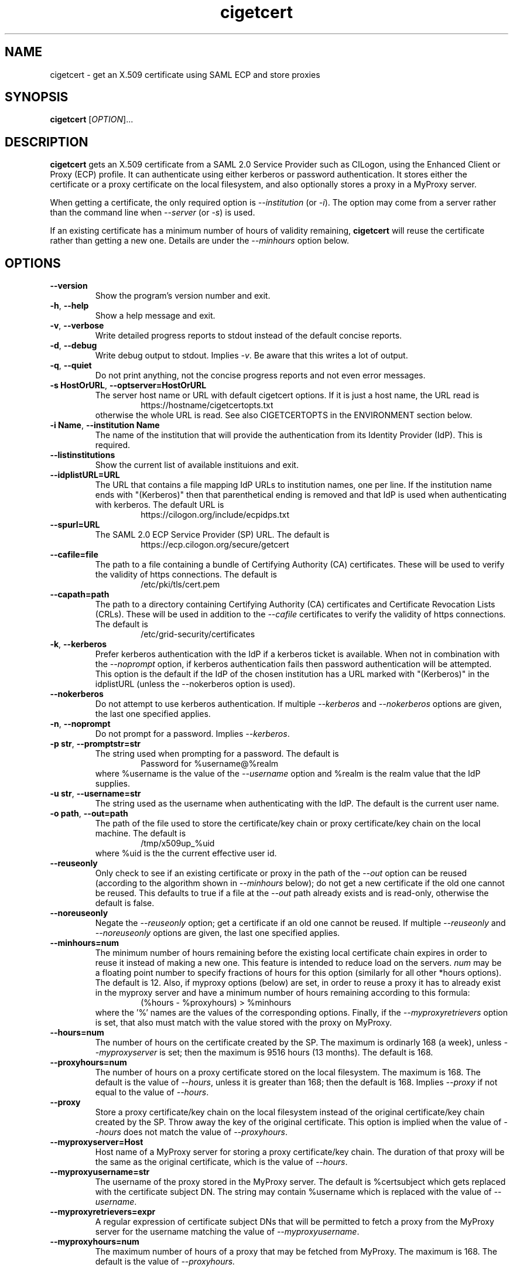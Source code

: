 .TH cigetcert 1
.SH NAME
cigetcert \- get an X.509 certificate using SAML ECP and store proxies

.SH SYNOPSIS
.B cigetcert
.RI [ OPTION ]...

.SH DESCRIPTION
.B cigetcert
gets an X.509 certificate from a SAML 2.0 Service Provider such as
CILogon, using the Enhanced Client or Proxy (ECP) profile.
It can authenticate using either kerberos or password authentication.
It stores either the certificate or a proxy certificate on the local
filesystem, and also optionally stores a proxy in a MyProxy server.
.PP
When getting a certificate, the only required option is
.I \-\-institution
(or
.IR \-i ).
The option may come from a server rather than the command line when
.I \-\-server
(or
.IR \-s )
is used.
.PP
If an existing certificate has a minimum number of hours of validity
remaining,
.B
cigetcert
will reuse the certificate rather than getting a new one.  Details are
under the
.I \-\-minhours
option below.

.SH OPTIONS
.PP
.TP
.B \-\-version
Show the program's version number and exit.
.TP
.BR \-h , \ \-\-help
Show a help message and exit.
.TP
.BR \-v , \ \-\-verbose
Write detailed progress reports to stdout instead of the default
concise reports.
.TP
.BR \-d , \ \-\-debug
Write debug output to stdout.  Implies
.IR \-v .
Be aware that this writes a lot of output.
.TP
.BR \-q , \ \-\-quiet
Do not print anything, not the concise progress reports and not even
error messages.
.TP
.BR \-s\ HostOrURL , \ \-\-optserver=HostOrURL
The server host name or URL with default cigetcert options.  If it is
just a host name, the URL read is
.RS
.RS
https://hostname/cigetcertopts.txt
.RE
otherwise the whole URL is read.
See also CIGETCERTOPTS in the ENVIRONMENT section below.
.RE
.TP
.BR \-i\ Name , \ \-\-institution\ Name
The name of the institution that will provide the authentication from
its Identity Provider (IdP).  This is required.
.TP
.B \-\-listinstitutions
Show the current list of available instituions and exit.
.TP
.B \-\-idplistURL=URL
The URL that contains a file mapping IdP URLs to institution names,
one per line.  If the institution name ends with "(Kerberos)" then
that parenthetical ending is removed and that IdP is used when
authenticating with kerberos.  The default URL is
.RS
.RS
https://cilogon.org/include/ecpidps.txt
.RE
.RE
.TP
.B \-\-spurl=URL
The SAML 2.0 ECP Service Provider (SP) URL.  The default is
.RS
.RS
https://ecp.cilogon.org/secure/getcert
.RE
.RE
.TP
.B \-\-cafile=file
The path to a file containing a bundle of Certifying Authority (CA)
certificates.
These will be used to verify the validity of https connections.
The default is
.RS
.RS
/etc/pki/tls/cert.pem
.RE
.RE
.TP
.B \-\-capath=path
The path to a directory containing Certifying Authority (CA) 
certificates and Certificate Revocation Lists (CRLs). 
These will be used in addition to the 
.I \-\-cafile
certificates to verify the validity of https connections.
The default is
.RS
.RS
/etc/grid-security/certificates
.RE
.RE
.TP
.BR \-k , \ \-\-kerberos
Prefer kerberos authentication with the IdP if a kerberos ticket
is available.  When not in combination with the
.I \-\-noprompt
option, if kerberos authentication fails then password authentication
will be attempted.  This option is the default if the IdP of the 
chosen institution has a URL marked with "(Kerberos)" in the
idplistURL (unless the \-\-nokerberos option is used).
.TP
.BR \ \-\-nokerberos
Do not attempt to use kerberos authentication.  If multiple 
.I \-\-kerberos
and
.I \-\-nokerberos
options are given, the last one specified applies.
.TP
.BR \-n , \ \-\-noprompt
Do not prompt for a password.  Implies
.IR \-\-kerberos .
.TP
.BR \-p\ str , \ \-\-promptstr=str
The string used when prompting for a password.  The default is
.RS
.RS
Password for %username@%realm
.RE
where %username is the value of the
.I \-\-username
option and %realm is the realm value that the IdP supplies.
.RE
.TP
.BR \-u\ str , \ \-\-username=str
The string used as the username when authenticating with the IdP.
The default is the current user name.
.TP
.BR \-o\ path , \ \-\-out=path
The path of the file used to store the certificate/key chain or proxy
certificate/key chain on the local machine.  The default is
.RS
.RS
/tmp/x509up_%uid
.RE
where %uid is the the current effective user id.
.RE
.TP
.B \-\-reuseonly
Only check to see if an existing certificate or proxy in the path
of the
.I \-\-out
option can be reused (according to the algorithm shown in
.I \-\-minhours
below); do not get a new certificate if the old one cannot be reused.
This defaults to true if a file at the
.I \-\-out
path already exists and is read-only, otherwise the default is false.
.TP
.B \-\-noreuseonly
Negate the 
.I \-\-reuseonly
option; get a certificate if an old one cannot be reused.  If multiple 
.I \-\-reuseonly
and
.I \-\-noreuseonly
options are given, the last one specified applies.
.TP
.B \-\-minhours=num
The minimum number of hours remaining before the existing local
certificate chain expires in order to reuse it instead of making a
new one.
This feature is intended to reduce load on the servers.
.I num
may be a floating point number to specify fractions of hours for this
option (similarly for all other *hours options).
The default is 12.
Also, if myproxy options (below) are set, in order to reuse a proxy it
has to already exist in the myproxy server and have a minimum number
of hours remaining according to this formula:
.RS
.RS
(%hours - %proxyhours) > %minhours
.RE
where the '%' names are the values of the corresponding options.
Finally, if the
.I \-\-myproxyretrievers
option is set, that also must match with the value stored with the
proxy on MyProxy.
.RE
.TP
.B \-\-hours=num
The number of hours on the certificate created by the SP.
The maximum is ordinarly 168 (a week), unless
.I \-\-myproxyserver
is set; then the maximum is 9516 hours (13 months).
The default is 168.
.TP
.B \-\-proxyhours=num
The number of hours on a proxy certificate stored on the local filesystem.
The maximum is 168.
The default is the value of
.IR \-\-hours ,
unless it is greater than 168; then the default is 168.
Implies
.I \-\-proxy
if not equal to the value of
.IR \-\-hours .
.TP
.B \-\-proxy
Store a proxy certificate/key chain on the local filesystem instead of
the original certificate/key chain created by the SP.  Throw away the
key of the original certificate.  This option is implied when the
value of
.I \-\-hours
does not match the value of
.IR \-\-proxyhours .
.TP
.B \-\-myproxyserver=Host
Host name of a MyProxy server for storing a proxy certificate/key chain.
The duration of that proxy will be the same as the original certificate,
which is the value of
.IR \-\-hours .
.TP
.B \-\-myproxyusername=str
The username of the proxy stored in the MyProxy server.
The default is %certsubject which gets replaced with the certificate
subject DN.
The string may contain %username which is replaced with the value of
.IR \-\-username .
.TP
.B \-\-myproxyretrievers=expr
A regular expression of certificate subject DNs that will be
permitted to fetch a proxy from the MyProxy server for the
username matching the value of 
.IR \-\-myproxyusername .
.TP
.B \-\-myproxyhours=num
The maximum number of hours of a proxy that may be fetched from 
MyProxy.
The maximum is 168.
The default is the value of 
.IR \-\-proxyhours.

.SH "ENVIRONMENT"
The following optional environment variables affect the operation of
.BR cigetcert .
.TP
.B "CIGETCERTOPTS"
Default options.  These options override any conflicting options from
the optserver, but are overridden by any conflicting options from the
command line.
.TP
.B "KRB5CCNAME"
Location of a kerberos 5 credentials (ticket) cache.


.SH EXAMPLES
.PP
To get a 1 week certificate in /tmp, always prompting for a password:
.PP
.RS
.nf
cigetcert --nokerberos -i 'Fermi National Accelerator Laboratory'
.fi
.RE
.PP
To get a 4 week proxy in a myproxy server and 1 week in /tmp, using
kerberos if available (because it is default for the institution) and
if not prompt for a password, allowing retrieving by other servers
and a maximum time for retrieved proxies of 1 day:
.PP
.RS
.nf
cigetcert --hours=672 \\
    -i 'Fermi National Accelerator Laboratory' \\
    --myproxyserver=myproxy.fnal.gov \\
    --myproxyretrievers='.*/CN=fifebatch(|1|2).fnal.gov' \\
    --myproxyhours=24
.fi
.RE
.PP
To read options including the institution from a server and use
only kerberos authentication and not password authentication:
.PP
.RS
.nf
cigetcert -ns fifebatch.fnal.gov
.fi
.RE

.PP
To always have a default institution:
.PP
.RS
.nf
export CIGETCERTOPTS="-i 'Fermi National Accelerator Laboratory'"
.fi
.RE

.SH "EXIT VALUES"
.TP
.B 0
Success
.TP
.B 1
All fatal errors other than usage errors
.TP
.B 2
Usage error

.SH AUTHOR
Dave Dykstra

.SH COPYRIGHT
Copyright \(co 2016 Fermi National Accelerator Laboratory

.SH "SEE ALSO"
http://www.cilogon.org/ecp

